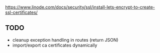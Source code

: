 https://www.linode.com/docs/security/ssl/install-lets-encrypt-to-create-ssl-certificates/

** TODO

- cleanup exception handling in routes (return JSON)
- import/export ca certificates dynamically
